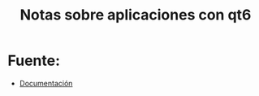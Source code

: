 #+TITLE: Notas sobre aplicaciones con qt6

* Fuente:
- [[https://doc.qt.io/qtforpython/quickstart.html][Documentación]]
